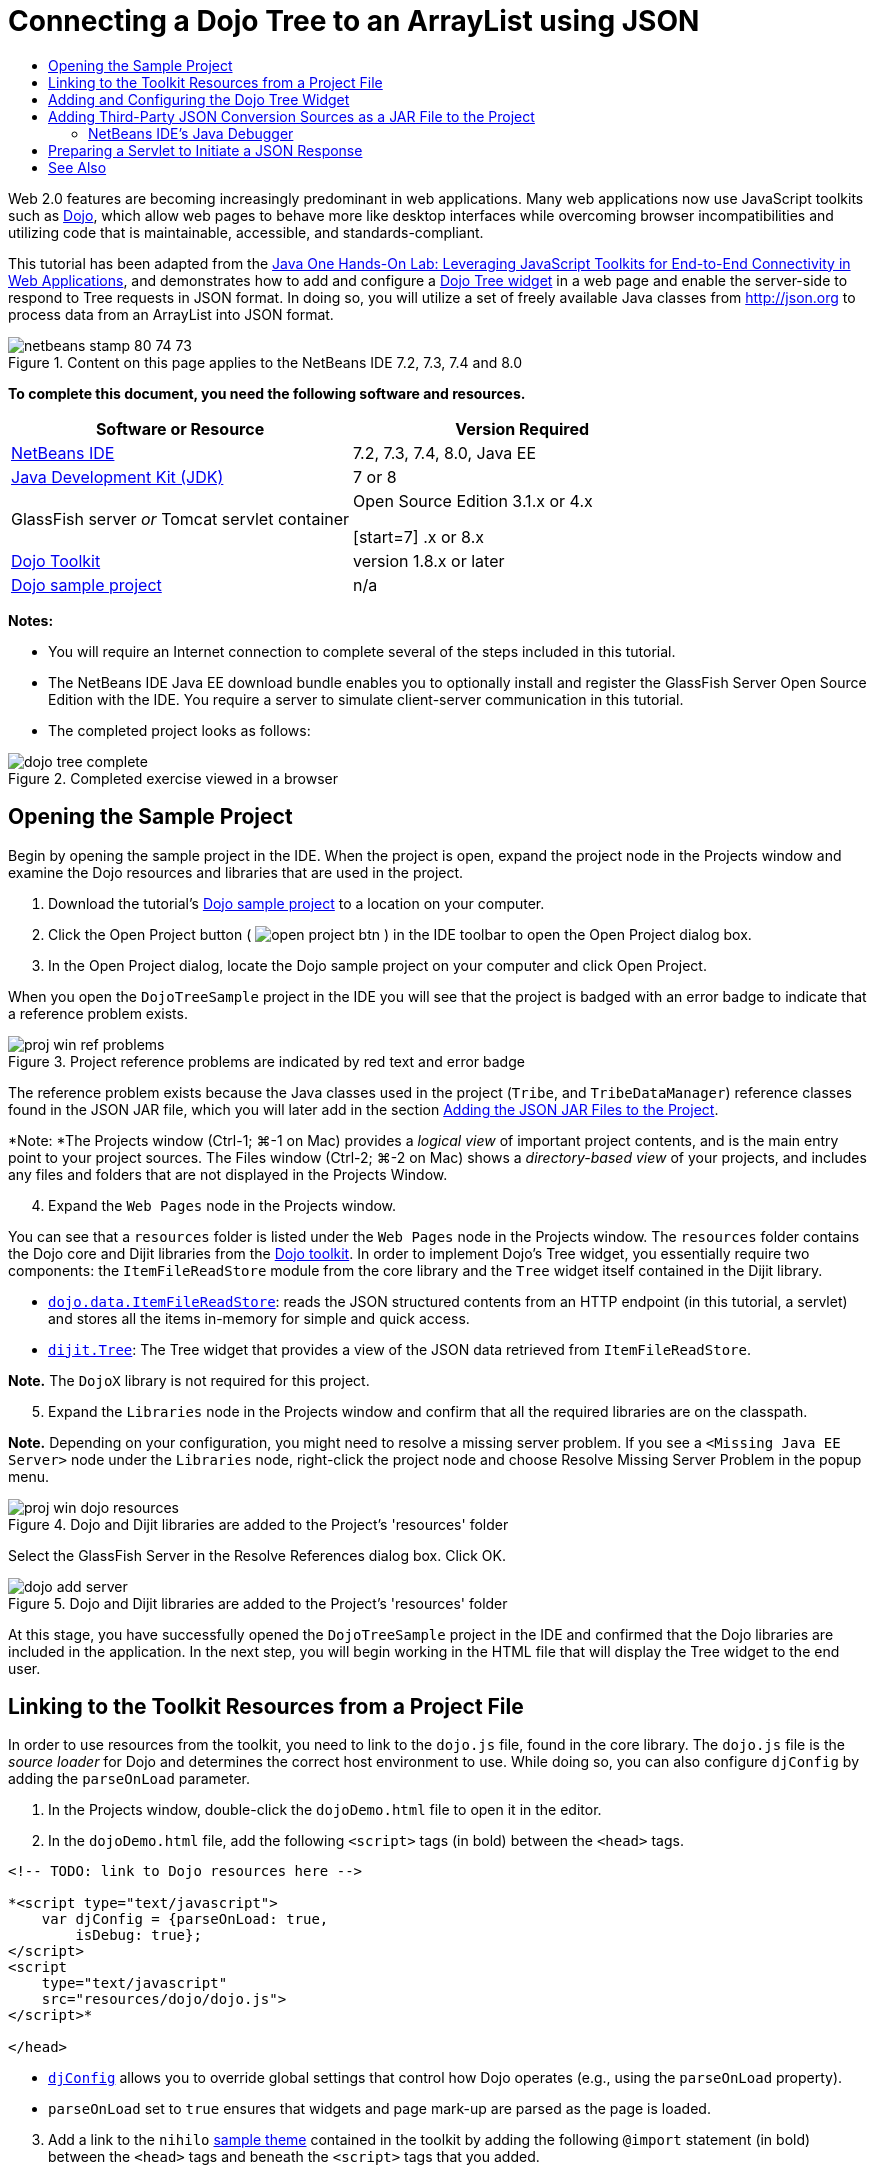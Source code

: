 // 
//     Licensed to the Apache Software Foundation (ASF) under one
//     or more contributor license agreements.  See the NOTICE file
//     distributed with this work for additional information
//     regarding copyright ownership.  The ASF licenses this file
//     to you under the Apache License, Version 2.0 (the
//     "License"); you may not use this file except in compliance
//     with the License.  You may obtain a copy of the License at
// 
//       http://www.apache.org/licenses/LICENSE-2.0
// 
//     Unless required by applicable law or agreed to in writing,
//     software distributed under the License is distributed on an
//     "AS IS" BASIS, WITHOUT WARRANTIES OR CONDITIONS OF ANY
//     KIND, either express or implied.  See the License for the
//     specific language governing permissions and limitations
//     under the License.
//

= Connecting a Dojo Tree to an ArrayList using JSON
:jbake-type: tutorial
:jbake-tags: tutorials 
:jbake-status: published
:icons: font
:syntax: true
:source-highlighter: pygments
:toc: left
:toc-title:
:description: Connecting a Dojo Tree to an ArrayList using JSON - Apache NetBeans
:keywords: Apache NetBeans, Tutorials, Connecting a Dojo Tree to an ArrayList using JSON

Web 2.0 features are becoming increasingly predominant in web applications. Many web applications now use JavaScript toolkits such as link:http://www.dojotoolkit.org/[+Dojo+], which allow web pages to behave more like desktop interfaces while overcoming browser incompatibilities and utilizing code that is maintainable, accessible, and standards-compliant.

This tutorial has been adapted from the link:http://developers.sun.com/learning/javaoneonline/j1lab.jsp?lab=LAB-5573&yr=2009&track=1[+Java One Hands-On Lab: Leveraging JavaScript Toolkits for End-to-End Connectivity in Web Applications+], and demonstrates how to add and configure a link:http://dojocampus.org/explorer/#Dijit_Tree_Basic[+Dojo Tree widget+] in a web page and enable the server-side to respond to Tree requests in JSON format. In doing so, you will utilize a set of freely available Java classes from link:http://json.org[+http://json.org+] to process data from an ArrayList into JSON format.

image::images/netbeans-stamp-80-74-73.png[title="Content on this page applies to the NetBeans IDE 7.2, 7.3, 7.4 and 8.0"]



*To complete this document, you need the following software and resources.*

|===
|Software or Resource |Version Required 

|link:https://netbeans.org/downloads/index.html[+NetBeans IDE+] |7.2, 7.3, 7.4, 8.0, Java EE 

|link:http://www.oracle.com/technetwork/java/javase/downloads/index.html[+Java Development Kit (JDK)+] |7 or 8 

|GlassFish server 
_or_ 
Tomcat servlet container |Open Source Edition 3.1.x or 4.x 
_ _ 

[start=7]
.x or 8.x 

|link:http://www.dojotoolkit.org/download[+Dojo Toolkit+] |version 1.8.x or later 

|link:https://netbeans.org/projects/samples/downloads/download/Samples/Java%20Web/DojoTreeSample.zip[+Dojo sample project+] |n/a 
|===


*Notes:*

* You will require an Internet connection to complete several of the steps included in this tutorial.
* The NetBeans IDE Java EE download bundle enables you to optionally install and register the GlassFish Server Open Source Edition with the IDE. You require a server to simulate client-server communication in this tutorial.
* The completed project looks as follows: 

image::images/dojo-tree-complete.png[title="Completed exercise viewed in a browser"]



== Opening the Sample Project

Begin by opening the sample project in the IDE. When the project is open, expand the project node in the Projects window and examine the Dojo resources and libraries that are used in the project.

1. Download the tutorial's link:https://netbeans.org/projects/samples/downloads/download/Samples%252FJavaScript%252FDojoTreeSample.zip[+Dojo sample project+] to a location on your computer.
2. Click the Open Project button ( image:images/open-project-btn.png[] ) in the IDE toolbar to open the Open Project dialog box.
3. In the Open Project dialog, locate the Dojo sample project on your computer and click Open Project.

When you open the `DojoTreeSample` project in the IDE you will see that the project is badged with an error badge to indicate that a reference problem exists.

image::images/proj-win-ref-problems.png[title="Project reference problems are indicated by red text and error badge"]

The reference problem exists because the Java classes used in the project (`Tribe`, and `TribeDataManager`) reference classes found in the JSON JAR file, which you will later add in the section <<addJSON,Adding the JSON JAR Files to the Project>>.

*Note: *The Projects window (Ctrl-1; ⌘-1 on Mac) provides a _logical view_ of important project contents, and is the main entry point to your project sources. The Files window (Ctrl-2; ⌘-2 on Mac) shows a _directory-based view_ of your projects, and includes any files and folders that are not displayed in the Projects Window.


[start=4]
. Expand the `Web Pages` node in the Projects window.

You can see that a  ``resources``  folder is listed under the `Web Pages` node in the Projects window. The  ``resources``  folder contains the Dojo core and Dijit libraries from the link:http://www.dojotoolkit.org/download[+Dojo toolkit+]. In order to implement Dojo's Tree widget, you essentially require two components: the `ItemFileReadStore` module from the core library and the `Tree` widget itself contained in the Dijit library.

* `link:http://docs.dojocampus.org/dojo/data/ItemFileReadStore[+dojo.data.ItemFileReadStore+]`: reads the JSON structured contents from an HTTP endpoint (in this tutorial, a servlet) and stores all the items in-memory for simple and quick access.
* `link:http://docs.dojocampus.org/dijit/Tree[+dijit.Tree+]`: The Tree widget that provides a view of the JSON data retrieved from `ItemFileReadStore`.

*Note.* The `DojoX` library is not required for this project.


[start=5]
. Expand the `Libraries` node in the Projects window and confirm that all the required libraries are on the classpath.

*Note.* Depending on your configuration, you might need to resolve a missing server problem. If you see a  ``<Missing Java EE Server>``  node under the `Libraries` node, right-click the project node and choose Resolve Missing Server Problem in the popup menu.

image::images/proj-win-dojo-resources.png[title="Dojo and Dijit libraries are added to the Project's 'resources' folder"]

Select the GlassFish Server in the Resolve References dialog box. Click OK.

image::images/dojo-add-server.png[title="Dojo and Dijit libraries are added to the Project's 'resources' folder"]

At this stage, you have successfully opened the `DojoTreeSample` project in the IDE and confirmed that the Dojo libraries are included in the application. In the next step, you will begin working in the HTML file that will display the Tree widget to the end user.


== Linking to the Toolkit Resources from a Project File

In order to use resources from the toolkit, you need to link to the `dojo.js` file, found in the core library. The `dojo.js` file is the _source loader_ for Dojo and determines the correct host environment to use. While doing so, you can also configure `djConfig` by adding the `parseOnLoad` parameter.

1. In the Projects window, double-click the `dojoDemo.html` file to open it in the editor.
2. In the `dojoDemo.html` file, add the following `<script>` tags (in bold) between the `<head>` tags.

[source,xml]
----

<!-- TODO: link to Dojo resources here -->

*<script type="text/javascript">
    var djConfig = {parseOnLoad: true,
        isDebug: true};
</script> 
<script
    type="text/javascript"
    src="resources/dojo/dojo.js">
</script>*
    
</head>
----
* `link:http://dojotoolkit.org/reference-guide/1.6/djConfig.html[+djConfig+]` allows you to override global settings that control how Dojo operates (e.g., using the `parseOnLoad` property).
* `parseOnLoad` set to `true` ensures that widgets and page mark-up are parsed as the page is loaded.

[start=3]
. Add a link to the `nihilo` link:http://docs.dojocampus.org/dijit/themes[+sample theme+] contained in the toolkit by adding the following `@import` statement (in bold) between the `<head>` tags and beneath the `<script>` tags that you added.

[source,xml]
----

<script type="text/javascript">
    var djConfig = {parseOnLoad: true,
        isDebug: true};
</script> 
<script
    type="text/javascript"
    src="resources/dojo/dojo.js">
</script>

*<style type="text/css">
    @import "resources/dijit/themes/nihilo/nihilo.css";
</style>*
----

The `nihilo` theme is included by default in the toolkit. You can expand the `dijit/themes` folder in the Projects window to see other sample themes that are provided by default.


[start=4]
. Add the following class selector to the `<body>` tag of the page to specify the name of the theme you are using. When you do this, any Dojo widget which has been loaded into the page will be rendered using the styles associated with the theme.

[source,java]
----

<body *class="nihilo"*>
----

At this stage, the `dojoDemo.html` file is ready to accept any code that references the Dojo core and Dijit libraries, and will render any widgets using Dojo's `nihilo` theme.


== Adding and Configuring the Dojo Tree Widget

After you have linked to `dojo.js`, you can begin adding code to utilize Dojo's modules and widgets. First add code to load the `dijit.Tree` widget and `dojo.data.ItemFileReadStore` using `link:http://docs.dojocampus.org/dojo/require[+dojo.require+]` statements. Then, add the widget and module themselves to the page.

1. Add the following `dojo.require` statements (in bold) to the file between the  ``<body<``  tags.

[source,xml]
----

<script type="text/javascript">

    // TODO: add dojo.require statements here
    *dojo.require("dojo.data.ItemFileReadStore");
    dojo.require("dijit.Tree");*

</script>
----
* `link:http://docs.dojocampus.org/dojo/data/ItemFileReadStore[+dojo.data.ItemFileReadStore+]`: reads the JSON structured contents from an HTTP endpoint (In <<prepareServlet,Preparing a Servlet to Initiate a JSON Response>>, you'll implement a servlet for this purpose.) and stores all the items in-memory for simple and quick access.
* `link:http://docs.dojocampus.org/dijit/Tree[+dijit.Tree+]`: The Tree widget that provides a view of the JSON data retrieved from `ItemFileReadStore`.

[start=2]
. Add the following code (in bold) to add an `ItemFileReadStore` and `Tree` widget.

[source,html]
----

<!-- TODO: specify AJAX retrieval -->

<!-- TODO: add Tree widget and configure attributes -->
*<div dojoType="dojo.data.ItemFileReadStore"
     url="TribeServlet"
     jsId="indianStore">
</div>

<div dojoType="dijit.Tree"
     store="indianStore"
     query="{type:'region'}"
     label="North American Indians">
</div>*
----
* `ItemFileReadStore` requires you to specify the `url` property by pointing to the server-side resource that returns the JSON data. As will be later demonstrated, this is the `TribeServlet`. You can use the `jsId` property to give the retrieved JSON data an id, which widgets can then use to refer to the data store.
* `Tree` uses the `store` property to point to the `ItemFileReadStore`, which provides the JSON data. The `query` property enables you to arrange the display of data, based on a keyword used in the JSON file.

*Note.* You can ignore the warnings that appear in the editor after adding this code.

At this stage, your `dojoDemo.html` file is complete, and all _client-side_ modifications to the project are in place. In the following two steps, you'll make changes that affect the project's _server-side_ behavior when Tree requests are made.



== Adding Third-Party JSON Conversion Sources as a JAR File to the Project

In this tutorial, the logic that extracts the ArrayList sample data has been prepared for you in the `Tribe` and `TribeDataManager` classes. Essentially, it is only necessary to include the third-party Java classes that handle JSON conversion to the project, then add `import` statements for these classes in the `Tribe` and `TribeDataManager` classes. To accomplish this however, you need to first compile the third-party Java classes and create a Java Archive (JAR file). The IDE can help you do this using the Java Class Library wizard.

1. Visit link:http://json.org/java[+http://json.org/java+] and note that Java classes for JSON conversion are freely available. Click the 'Free source code is available' link to download the `JSON-java-master.zip` file that contains the sources.
2. Unzip the `JSON-java-master.zip` file and note that the extracted folder contains the sources listed on link:http://json.org/java[+http://json.org/java+].

At this point, you want to compile these sources and create a Java archive (JAR file) which you will add to the `DojoTreeSample` project.


[start=3]
. Click the New Project button ( image:images/new-project-btn.png[] ) in the toolbar to open the New Project wizard.

[start=4]
. In the New Project wizard, select the Java Class Library project template in the Java category. Click Next.

[start=5]
. In the Name and Location panel of the Java Class Library wizard, type *`json`* as the Project Name. Click Finish.

When you click Finish the new project is created and opens in the Projects window.

You now need to copy the JSON sources that you download to the  ``json``  project in the same way that you copied the Dojo toolkit resources to the  ``DojoTreeSample``  project.


[start=6]
. Extract the `JSON-java-master.zip` archive and copy (Ctrl-C; ⌘-C on Mac) the Java source files that are in the root folder.

*Note.* You do not need to copy the `zip` folder and its contents that is also located in the root folder of the extracted archive.


[start=7]
. In the IDE's Projects window, right-click the Source Packages node and choose New > Java Package in the popup menu.

[start=8]
. Type *json* as the Package Name. Click Finish.

[start=9]
. Right-click the `json` source package and choose Paste in the popup menu.

When you expand the package you can see the  ``json``  sources.

image::images/proj-win-json-sources.png[title="Sources are now contained in the new 'json' project"]

[start=10]
. Right-click the `json` project node in the Projects window and choose Clean and Build to build the project.

When you build your project, all Java classes get compiled into `.class` files. The IDE creates a `build` folder to contain compiled classes, as well as a `dist` folder that contains a JAR file for the project. These folders can be viewed from the IDE's Files window.

After you build the `json` project, open the Files window (Ctrl-2; ⌘-2 on Mac) and expand the `json` folder. The `build` folder contains the compiled sources from the `JSON-java-master.zip` file and the `dist` folder contains the JAR file which the `DojoTreeSample` project needs to reference.

image::images/files-win-compiled-classes.png[title="Compiled sources can be viewed in a project's 'build' folder"]

Now that you have the `json.jar` file, you can resolve the reference problems that the `DojoTreeSample` project has been exhibiting since you opened it.


[start=11]
. In the Projects window, right-click the `DojoTreeSample`'s Libraries node and choose Add JAR/Folder. Then, in the dialog, navigate to the location of the `json` project's `dist` folder and select the `json.jar` file.

Alternatively, you can right-click the Libraries node and choose Add Project in the popup menu and locate the `json` project in the Add Project dialog box.

When you exit the dialog, the `json.jar` file is listed under the project's `Libraries` node.

image::images/libraries-json-jar.png[title="JAR file is referenced by the project"]

*Note: *Although the `json.jar` file is listed under the project's `Libraries` node, it is referenced from its original location - not copied and added to the project (e.g., you won't be able to locate it under the `DojoTreeSample` project in the Files window). Therefore, if you change the location of the JAR file, the reference will be broken.


[start=12]
. Expand the `Source Packages` > `dojo.indians` package and double-click the `Tribe` and `TribeDataManager` classes to open them in the editor.

[start=13]
. Add necessary import statements to both classes. In each class, right-click in the editor and choose Fix Imports. 

The `Tribe` class requires the following imports:

[source,java]
----

import dojo.org.json.JSONException;
import dojo.org.json.JSONObject;
----
The `TribeDataManager` class requires the following imports:

[source,java]
----

import dojo.org.json.JSONArray;
import dojo.org.json.JSONException;
import dojo.org.json.JSONObject;
----

Note that the APIs for JSON classes are also provided at link:http://json.org/java[+http://json.org/java+] - you may want to keep this page open as you later examine code in `Tribe` and `TribeDataManager`.


[start=14]
. Examine the ArrayList in `TribeDataManager`. The ArrayList is a collection of `Tribe` objects. Looking at the first element of the ArrayList, you can see a new `Tribe` object created and added to the list:

[source,java]
----

indians.add(new Tribe("Eskimo-Aleut", "Arctic", "Alaska Natives"));
----
Each `Tribe` object captures three points of information: _tribe_, _category_, and _region_. The data for this exercise has been taken from Wikipedia's entry on link:http://en.wikipedia.org/wiki/Native_Americans_in_the_United_States#Ethno-linguistic_classification[+Native Americans in the United States+]. As you can determine, multiple _tribes_ are classified within a _category_, and numerous categories may be contained within a larger _region_.

[start=15]
. Open the `Tribe` class in the editor, and note that it is basically a link:http://java.sun.com/docs/books/tutorial/javabeans/index.html[+JavaBean+], with the exception of the `toJSONObject()` method:

[source,java]
----

public JSONObject toJSONObject() throws JSONException {
    JSONObject jo = new JSONObject();
    jo.put("name", this.name);
    jo.put("type", "tribe");

    return jo;
}
----

[start=16]
. Switch back to `TribeDataManager` (Ctrl-Tab) and examine the methods included in the class. Open the Navigator (Ctrl-7; ⌘-7 on Mac) to view a list of fields and properties contained in the class. 

image::images/dojo-navigator.png[title="Use the Navigator to view class fields and properties"] 

The most significant method contained therein is `getIndiansAsJSONObject()`. This method scans the ArrayList, processes the data, and returns it in the form of a `JSONObject`. The `String` form of the JSONObject is what is required by Dojo's `ItemFileReadStore`.

[source,java]
----

public static JSONObject getIndiansAsJSONObject() throws JSONException {

    JSONObject jo = new JSONObject();
    JSONArray itemsArray = new JSONArray();

    jo.put("identifier", "name");
    jo.put("label", "name");

    // add regions
    addRegionsToJSONArray(itemsArray);

    // add categories
    addCategoriesToJSONArray(itemsArray);

    // add tribes
    addTribesToJSONArray(itemsArray);

    jo.put("items", itemsArray);
    return jo;
}
----

[start=17]
. Open the Javadoc on the `getIndiansAsJSONObject()` method. You can do this by returning to the Navigator (Ctrl-7; ⌘-7 on Mac) and hovering over the method. Otherwise, choose Window > Other > Javadoc from the main menu, then click on the method signature in the editor. 

 image::images/javadoc-window.png[title="The Javadoc for TribeDataManager provides an example of JSON data"]

[start=18]
. Examine the example of JSON data that is provided in the Javadoc. Note that the format of the data conforms to the examples provided in the link:http://o.dojotoolkit.org/book/dojo-book-0-9/part-3-programmatic-dijit-and-dojo/what-dojo-data/available-stores/dojo-data-item[+Dojo documentation+].


=== NetBeans IDE's Java Debugger

You will implement a servlet that calls the `getIndiansAsJSONObject()` method in the next step. Once you do this, you can perform the following steps to use the IDE's Java debugger to step through the method and examine how the `JSONObject` is formed.

1. Set a breakpoint on the method (click the line number (i.e., line 99) in the left margin of the editor). 

image::images/debugger-breakpoint.png[title="Use the Java Debugger to step through code"]

[start=2]
. Select the  ``DojoTreeSample``  project in the Projects window.

[start=3]
. Run the debugger (click the Debug Project button ( image:images/debug-btn.png[] ) in the toolbar).

[start=4]
. Use the Step Into ( image:images/step-into-btn.png[] ) and Step Over ( image:images/step-over-btn.png[] ) buttons in the toolbar.

[start=5]
. Examine variable and expression values in the Local Variables window (Window > Debugging > Variables).

For more information on the Java Debugger, see the following screencasts:

* link:../java/debug-stepinto-screencast.html[+Visual Step Into Action in NetBeans Debugger+]
* link:../java/debug-deadlock-screencast.html[+Deadlock Detection Using the NetBeans Debugger+]
* link:../java/debug-evaluator-screencast.html[+Using the Code Snippet Evaluator in the NetBeans Debugger+]


Within this step, you've compiled third-party sources from link:http://json.org[+http://json.org+] and added them as a JAR file to the `DojoTreeSample` project. You then added import statements to classes from the JAR file in the `Tribe` and `TribeDataManager` classes. Finally, you examined some of the methods contained in `TribeDataManager` which are used to convert the ArrayList data into a JSON string.

In the next step, you'll create a servlet which will handle incoming requests by calling the `TribeDataManager`'s `getIndiansAsJSONObject()` method, and send the resulting JSON string a response to the client.



== Preparing a Servlet to Initiate a JSON Response

<<TribeServlet,Recall that you specified '`TribeServlet`' as the value for the `url` property>> when adding the `ItemFileReadStore` to your web page. This is the destination on the server-side that is tasked with preparing and returning the JSON data to the client. Let's now create this servlet.

1. In the Projects window, right-click the `dojo.indians` source package and choose New > Servlet.
2. In the New Servlet wizard, type *`TribeServlet`* for the class name. Confirm that `dojo.indians` is specified as the package. Click Next. 

image::images/new-servlet-wizard.png[title="Use the New Servlet wizard to create servlets"]

[start=3]
. Confirm that the default Servlet Name and URL Patterns values are correct. Click Finish to generate the skeleton class for the servlet.

The function of the servlet is to call the `getIndiansAsJSONObject()` method, and use the data from this method to respond to the client request. In order to prepare a response in JSON format, we have to first set the mime type of the response to JSON format.

*Note.* The wizard will automatically add the servlet name and URL pattern to `web.xml`. Consequently, any requests to the host domain (i.e., `http://localhost:8080/DojoTreeSample/`) for `TribeServlet` will be handled by the `dojo.indians.TribeServlet` class. If you open `web.xml` in the editor you can see that the file now contains the `<servlet>` and `<servlet-mapping>` elements.


[start=4]
. Modify the `processRequest()` method by making the following changes (in bold).

[source,java]
----

response.setContentType("*application/json*");
----

This change sets the `Content-Type` header of the HTTP Response to indicate that any returned content is in JSON format.


[start=5]
. Replace the commented code within the `processRequest()` method's `try` block with the following (changes in *bold*):

[source,java]
----

try {

    *JSONObject jo = null;
    try {
        jo = TribeDataManager.getIndiansAsJSONObject();
    } catch (JSONException ex) {
        System.out.println("Unable to get JSONObject: " + ex.getMessage());
    }

    out.println(jo);*

} finally {
    out.close();
}
----

To reformat your code, right-click within the editor and choose Format.


[start=6]
. Use the IDE's hints to add the following import statements.

[source,java]
----

import dojo.org.json.JSONException;
import dojo.org.json.JSONObject;
----

[start=7]
. To run the project, select the `DojoTreeSample` project node in the Projects window, then click the Run Project ( image:images/run-project-btn.png[] ) button in the IDE's toolbar. 

The browser opens to display the welcome page (`dojoDemo.html`), and you can see that the Dojo Tree widget is displaying data from the ArrayList properly, as in the <<final,screenshot above>>.
link:/about/contact_form.html?to=3&subject=Feedback:%20Connecting%20a%20Dojo%20Tree%20to%20an%20ArrayList[+Send Us Your Feedback+]



== See Also

For more information about Dojo, refer to the official documentation:

* Dojo Toolkit Reference Guide: link:http://dojotoolkit.org/reference-guide/[+Reference Guide+]
* Online API Reference: link:http://api.dojotoolkit.org/[+http://api.dojotoolkit.org/+]
* Dojo Demo: link:http://demos.dojotoolkit.org/demos/[+http://demos.dojotoolkit.org/demos/+]

For more information about JavaScript and JavaScript toolkit features on link:https://netbeans.org/[+netbeans.org+], see the following resources:

* link:js-toolkits-jquery.html[+Using jQuery to Enhance the Appearance and Usability of a Web Page+]. An introduction to jQuery is provided, and steps are given showing how to apply jQuery's accordion widget to HTML markup in a web page.
* link:ajax-quickstart.html[+Introduction to Ajax (Java)+]. Describes how to build a simple application using servlet technology while teaching the underlying process flow of an Ajax request.
* link:http://www.oracle.com/pls/topic/lookup?ctx=nb8000&id=NBDAG2272[+Creating JavaScript Files+] in _Developing Applications with NetBeans IDE_.
